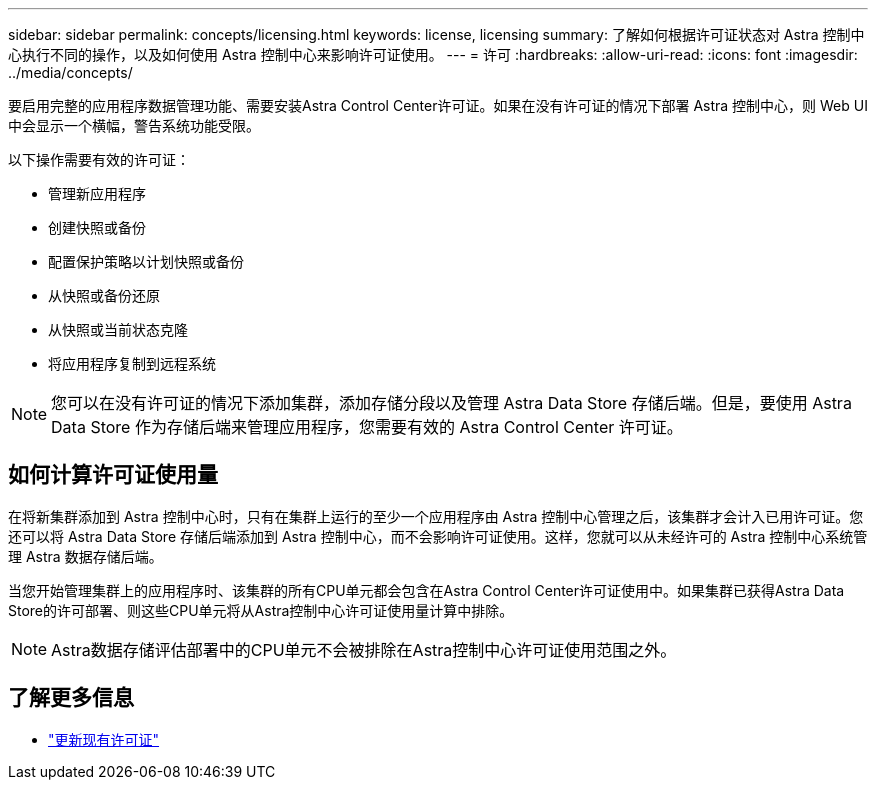 ---
sidebar: sidebar 
permalink: concepts/licensing.html 
keywords: license, licensing 
summary: 了解如何根据许可证状态对 Astra 控制中心执行不同的操作，以及如何使用 Astra 控制中心来影响许可证使用。 
---
= 许可
:hardbreaks:
:allow-uri-read: 
:icons: font
:imagesdir: ../media/concepts/


[role="lead"]
要启用完整的应用程序数据管理功能、需要安装Astra Control Center许可证。如果在没有许可证的情况下部署 Astra 控制中心，则 Web UI 中会显示一个横幅，警告系统功能受限。

以下操作需要有效的许可证：

* 管理新应用程序
* 创建快照或备份
* 配置保护策略以计划快照或备份
* 从快照或备份还原
* 从快照或当前状态克隆
* 将应用程序复制到远程系统



NOTE: 您可以在没有许可证的情况下添加集群，添加存储分段以及管理 Astra Data Store 存储后端。但是，要使用 Astra Data Store 作为存储后端来管理应用程序，您需要有效的 Astra Control Center 许可证。



== 如何计算许可证使用量

在将新集群添加到 Astra 控制中心时，只有在集群上运行的至少一个应用程序由 Astra 控制中心管理之后，该集群才会计入已用许可证。您还可以将 Astra Data Store 存储后端添加到 Astra 控制中心，而不会影响许可证使用。这样，您就可以从未经许可的 Astra 控制中心系统管理 Astra 数据存储后端。

当您开始管理集群上的应用程序时、该集群的所有CPU单元都会包含在Astra Control Center许可证使用中。如果集群已获得Astra Data Store的许可部署、则这些CPU单元将从Astra控制中心许可证使用量计算中排除。


NOTE: Astra数据存储评估部署中的CPU单元不会被排除在Astra控制中心许可证使用范围之外。



== 了解更多信息

* link:../use/update-licenses.html["更新现有许可证"]

